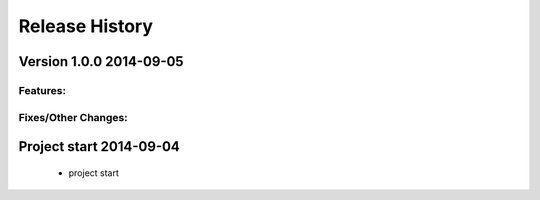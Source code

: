 ===============
Release History
===============

.. _whats-new:


Version 1.0.0     2014-09-05
============================

Features:
---------


Fixes/Other Changes:
--------------------


Project start 2014-09-04
========================

   - project start
